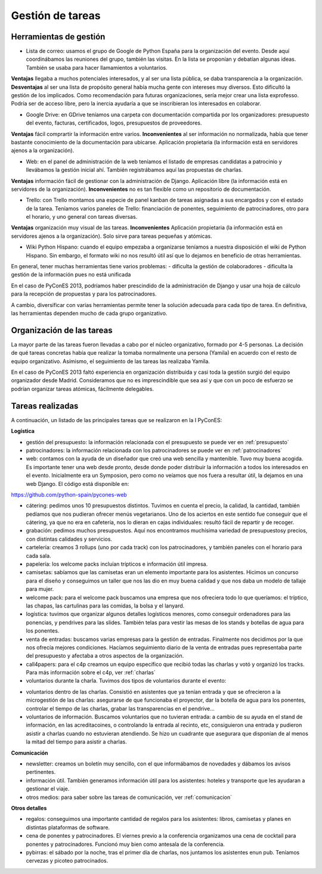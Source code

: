 Gestión de tareas
=================

Herramientas de gestión
-----------------------

* Lista de correo: usamos el grupo de Google de Python España para la organización del evento. Desde aquí coordinábamos las reuniones del grupo, también las visitas. En la lista se proponían y debatían algunas ideas. También se usaba para hacer llamamientos a voluntarios.

**Ventajas** llegaba a muchos potenciales interesados, y al ser una lista pública, se daba transparencia a la organización. **Desventajas** al ser una lista de propósito general había mucha gente con intereses muy diversos. Esto dificultó la gestión de los implicados. Como recomendación para futuras organizaciones, sería mejor crear una lista exprofesso. Podría ser de acceso libre, pero la inercia ayudaría a que se inscribieran los interesados en colaborar.

* Google Drive: en GDrive teníamos una carpeta con documentación compartida por los organizadores: presupuesto del evento, facturas, certificados, logos, presupuestos de proveedores.

**Ventajas** fácil comprartir la información entre varios. **Inconvenientes** al ser información no normalizada, había que tener bastante conocimiento de la documentación para ubicarse. Aplicación propietaria (la información está en servidores ajenos a la organización).

* Web: en el panel de administración de la web teníamos el listado de empresas candidatas a patrocinio y llevábamos la gestión inicial ahí. También registrábamos aquí las propuestas de charlas.

**Ventajas** información fácil de gestionar con la administración de Django. Aplicación libre (la información está en servidores de la organización). **Inconvenientes** no es tan flexible como un repositorio de documentación.

* Trello: con Trello montamos una especie de panel kanban de tareas asignadas a sus encargados y con el estado de la tarea. Teníamos varios paneles de Trello: financiación de ponentes, seguimiento de patrocinadores, otro para el horario, y uno general con tareas diversas.

**Ventajas** organización muy visual de las tareas. **Inconvenientes** Aplicación propietaria (la información está en servidores ajenos a la organización). Solo sirve para tareas pequeñas y atómicas.

* Wiki Python Hispano: cuando el equipo empezaba a organizarse teníamos a nuestra disposición el wiki de Python Hispano. Sin embargo, el formato wiki no nos resultó útil así que lo dejamos en beneficio de otras herramientas.

En general, tener muchas herramientas tiene varios problemas:
- dificulta la gestión de colaboradores
- dificulta la gestión de la información pues no está unificada

En el caso de PyConES 2013, podríamos haber prescindido de la administración de Django y usar una hoja de cálculo para la recepción de propuestas y para los patrocinadores.

A cambio, diversificar con varias herramientas permite tener la solución adecuada para cada tipo de tarea. En definitiva, las herramientas dependen mucho de cada grupo organizativo.

Organización de las tareas
--------------------------

La mayor parte de las tareas fueron llevadas a cabo por el núcleo organizativo, formado por 4-5 personas. La decisión de qué tareas concretas había que realizar la tomaba normalmente una persona (Yamila) en acuerdo con el resto de equipo organizativo. Asímismo, el seguimiento de las tareas las realizaba Yamila.

En el caso de PyConES 2013 faltó experiencia en organización distribuida y casi toda la gestión surgió del equipo organizador desde Madrid. Consideramos que no es imprescindible que sea así y que con un poco de esfuerzo se podrían organizar tareas atómicas, fácilmente delegables.

Tareas realizadas
-----------------

A continuación, un listado de las principales tareas que se realizaron en la I PyConES:

**Logística**

* gestión del presupuesto: la información relacionada con el presupuesto se puede ver en :ref:`presupuesto`

* patrocinadores: la información relacionada con los patrocinadores se puede ver en :ref:`patrocinadores`

* web: contamos con la ayuda de un diseñador que creó una web sencilla y mantenible. Tuvo muy buena acogida. Es importante tener una web desde pronto, desde donde poder distribuir la información a todos los interesados en el evento. Inicialmente era un Symposion, pero como no veíamos que nos fuera a resultar útil, la dejamos en una web Django. El código está disponible en:

https://github.com/python-spain/pycones-web

* cátering: pedimos unos 10 presupuestos distintos. Tuvimos en cuenta el precio, la calidad, la cantidad, también pedíamos que nos pudieran ofrecer menús vegetarianos. Uno de los aciertos en este sentido fue conseguir que el cátering, ya que no era en cafetería, nos lo dieran en cajas individuales: resultó fácil de repartir y de recoger.

* grabación: pedimos muchos presupuestos. Aquí nos encontramos muchísima variedad de presupuestosy precios, con distintas calidades y servicios.

* cartelería: creamos 3 rollups (uno por cada track) con los patrocinadores, y también paneles con el horario para cada sala.

* papelería: los welcome packs incluían trípticos e información útil impresa.

* camisetas: sabíamos que las camisetas eran un elemento importante para los asistentes. Hicimos un concurso para el diseño y conseguimos un taller que nos las dio en muy buena calidad y que nos daba un modelo de tallaje para mujer.

* welcome pack: para el welcome pack buscamos una empresa que nos ofreciera todo lo que queríamos: el tríptico, las chapas, las cartulinas para las comidas, la bolsa y el lanyard.

* logística: tuvimos que organizar algunos detalles logísticos menores, como conseguir ordenadores para las ponencias, y pendrives para las slides. También telas para vestir las mesas de los stands y botellas de agua para los ponentes.

* venta de entradas: buscamos varias empresas para la gestión de entradas. Finalmente nos decidimos por la que nos ofrecía mejores condiciones. Hacíamos seguimiento diario de la venta de entradas pues representaba parte del presupuesto y afectaba a otros aspectos de la organización.

* call4papers: para el c4p creamos un equipo específico que recibió todas las charlas y votó y organizó los tracks. Para más información sobre el c4p, ver :ref:`charlas`

* voluntarios durante la charla. Tuvimos dos tipos de voluntarios durante el evento:
- voluntarios dentro de las charlas. Consistió en asistentes que ya tenían entrada y que se ofrecieron a la microgestión de las charlas: asegurarse de que funcionaba el proyector, dar la botella de agua para los ponentes, controlar el tiempo de las charlas, grabar las transparencias en el pendrive...
- voluntarios de información. Buscamos voluntarios que no tuvieran entrada: a cambio de su ayuda en el stand de información, en las acreditacoines,  o controlando la entrada al recinto, etc, consiguieron una entrada y pudieron asistir a charlas cuando no estuvieran atendiendo. Se hizo un cuadrante que asegurara que disponían de al menos la mitad del tiempo para asistir a charlas.

**Comunicación**

* newsletter: creamos un boletín muy sencillo, con el que informábamos de novedades y dábamos los avisos pertinentes.

* información útil. También generamos información útil para los asistentes: hoteles y transporte que les ayudaran a gestionar el viaje.

* otros medios: para saber sobre las tareas de comunicación, ver :ref:`comunicacion`

**Otros detalles**

* regalos: conseguimos una importante cantidad de regalos para los asistentes: libros, camisetas y planes en distintas plataformas de software.

* cena de ponentes y patrocinadores. El viernes previo a la conferencia organizamos una cena de cocktail para ponentes y patrocinadores. Funcionó muy bien como antesala de la conferencia.

* pybirras: el sábado por la noche, tras el primer día de charlas, nos juntamos los asistentes enun pub. Teníamos cervezas y picoteo patrocinados.
